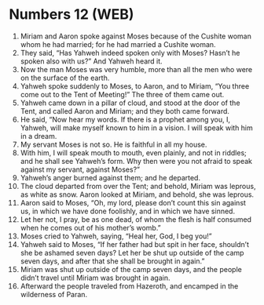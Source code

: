 * Numbers 12 (WEB)
:PROPERTIES:
:ID: WEB/04-NUM12
:END:

1. Miriam and Aaron spoke against Moses because of the Cushite woman whom he had married; for he had married a Cushite woman.
2. They said, “Has Yahweh indeed spoken only with Moses? Hasn’t he spoken also with us?” And Yahweh heard it.
3. Now the man Moses was very humble, more than all the men who were on the surface of the earth.
4. Yahweh spoke suddenly to Moses, to Aaron, and to Miriam, “You three come out to the Tent of Meeting!” The three of them came out.
5. Yahweh came down in a pillar of cloud, and stood at the door of the Tent, and called Aaron and Miriam; and they both came forward.
6. He said, “Now hear my words. If there is a prophet among you, I, Yahweh, will make myself known to him in a vision. I will speak with him in a dream.
7. My servant Moses is not so. He is faithful in all my house.
8. With him, I will speak mouth to mouth, even plainly, and not in riddles; and he shall see Yahweh’s form. Why then were you not afraid to speak against my servant, against Moses?”
9. Yahweh’s anger burned against them; and he departed.
10. The cloud departed from over the Tent; and behold, Miriam was leprous, as white as snow. Aaron looked at Miriam, and behold, she was leprous.
11. Aaron said to Moses, “Oh, my lord, please don’t count this sin against us, in which we have done foolishly, and in which we have sinned.
12. Let her not, I pray, be as one dead, of whom the flesh is half consumed when he comes out of his mother’s womb.”
13. Moses cried to Yahweh, saying, “Heal her, God, I beg you!”
14. Yahweh said to Moses, “If her father had but spit in her face, shouldn’t she be ashamed seven days? Let her be shut up outside of the camp seven days, and after that she shall be brought in again.”
15. Miriam was shut up outside of the camp seven days, and the people didn’t travel until Miriam was brought in again.
16. Afterward the people traveled from Hazeroth, and encamped in the wilderness of Paran.
